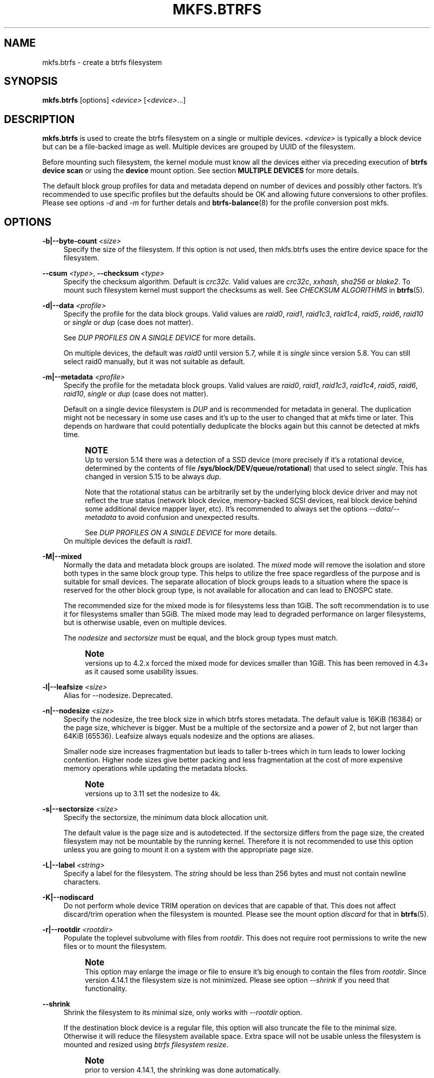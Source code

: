 '\" t
.\"     Title: mkfs.btrfs
.\"    Author: [FIXME: author] [see http://www.docbook.org/tdg5/en/html/author]
.\" Generator: DocBook XSL Stylesheets vsnapshot <http://docbook.sf.net/>
.\"      Date: 02/04/2022
.\"    Manual: Btrfs Manual
.\"    Source: Btrfs v5.16.1
.\"  Language: English
.\"
.TH "MKFS\&.BTRFS" "8" "02/04/2022" "Btrfs v5\&.16\&.1" "Btrfs Manual"
.\" -----------------------------------------------------------------
.\" * Define some portability stuff
.\" -----------------------------------------------------------------
.\" ~~~~~~~~~~~~~~~~~~~~~~~~~~~~~~~~~~~~~~~~~~~~~~~~~~~~~~~~~~~~~~~~~
.\" http://bugs.debian.org/507673
.\" http://lists.gnu.org/archive/html/groff/2009-02/msg00013.html
.\" ~~~~~~~~~~~~~~~~~~~~~~~~~~~~~~~~~~~~~~~~~~~~~~~~~~~~~~~~~~~~~~~~~
.ie \n(.g .ds Aq \(aq
.el       .ds Aq '
.\" -----------------------------------------------------------------
.\" * set default formatting
.\" -----------------------------------------------------------------
.\" disable hyphenation
.nh
.\" disable justification (adjust text to left margin only)
.ad l
.\" -----------------------------------------------------------------
.\" * MAIN CONTENT STARTS HERE *
.\" -----------------------------------------------------------------
.SH "NAME"
mkfs.btrfs \- create a btrfs filesystem
.SH "SYNOPSIS"
.sp
\fBmkfs\&.btrfs\fR [options] \fI<device>\fR [\fI<device>\fR\&...]
.SH "DESCRIPTION"
.sp
\fBmkfs\&.btrfs\fR is used to create the btrfs filesystem on a single or multiple devices\&. \fI<device>\fR is typically a block device but can be a file\-backed image as well\&. Multiple devices are grouped by UUID of the filesystem\&.
.sp
Before mounting such filesystem, the kernel module must know all the devices either via preceding execution of \fBbtrfs device scan\fR or using the \fBdevice\fR mount option\&. See section \fBMULTIPLE DEVICES\fR for more details\&.
.sp
The default block group profiles for data and metadata depend on number of devices and possibly other factors\&. It\(cqs recommended to use specific profiles but the defaults should be OK and allowing future conversions to other profiles\&. Please see options \fI\-d\fR and \fI\-m\fR for further detals and \fBbtrfs\-balance\fR(8) for the profile conversion post mkfs\&.
.SH "OPTIONS"
.PP
\fB\-b|\-\-byte\-count \fR\fB\fI<size>\fR\fR
.RS 4
Specify the size of the filesystem\&. If this option is not used, then mkfs\&.btrfs uses the entire device space for the filesystem\&.
.RE
.PP
\fB\-\-csum \fR\fB\fI<type>\fR\fR, \fB\-\-checksum \fR\fB\fI<type>\fR\fR
.RS 4
Specify the checksum algorithm\&. Default is
\fIcrc32c\fR\&. Valid values are
\fIcrc32c\fR,
\fIxxhash\fR,
\fIsha256\fR
or
\fIblake2\fR\&. To mount such filesystem kernel must support the checksums as well\&. See
\fICHECKSUM ALGORITHMS\fR
in
\fBbtrfs\fR(5)\&.
.RE
.PP
\fB\-d|\-\-data \fR\fB\fI<profile>\fR\fR
.RS 4
Specify the profile for the data block groups\&. Valid values are
\fIraid0\fR,
\fIraid1\fR,
\fIraid1c3\fR,
\fIraid1c4\fR,
\fIraid5\fR,
\fIraid6\fR,
\fIraid10\fR
or
\fIsingle\fR
or
\fIdup\fR
(case does not matter)\&.
.sp
See
\fIDUP PROFILES ON A SINGLE DEVICE\fR
for more details\&.
.sp
On multiple devices, the default was
\fIraid0\fR
until version 5\&.7, while it is
\fIsingle\fR
since version 5\&.8\&. You can still select raid0 manually, but it was not suitable as default\&.
.RE
.PP
\fB\-m|\-\-metadata \fR\fB\fI<profile>\fR\fR
.RS 4
Specify the profile for the metadata block groups\&. Valid values are
\fIraid0\fR,
\fIraid1\fR,
\fIraid1c3\fR,
\fIraid1c4\fR,
\fIraid5\fR,
\fIraid6\fR,
\fIraid10\fR,
\fIsingle\fR
or
\fIdup\fR
(case does not matter)\&.
.sp
Default on a single device filesystem is
\fIDUP\fR
and is recommended for metadata in general\&. The duplication might not be necessary in some use cases and it\(cqs up to the user to changed that at mkfs time or later\&. This depends on hardware that could potentially deduplicate the blocks again but this cannot be detected at mkfs time\&.
.if n \{\
.sp
.\}
.RS 4
.it 1 an-trap
.nr an-no-space-flag 1
.nr an-break-flag 1
.br
.ps +1
\fBNOTE\fR
.ps -1
.br
Up to version 5\&.14 there was a detection of a SSD device (more precisely if it\(cqs a rotational device, determined by the contents of file
\fB/sys/block/DEV/queue/rotational\fR) that used to select
\fIsingle\fR\&. This has changed in version 5\&.15 to be always
\fIdup\fR\&.
.sp
Note that the rotational status can be arbitrarily set by the underlying block device driver and may not reflect the true status (network block device, memory\-backed SCSI devices, real block device behind some additional device mapper layer, etc)\&. It\(cqs recommended to always set the options
\fI\-\-data/\-\-metadata\fR
to avoid confusion and unexpected results\&.
.sp
See
\fIDUP PROFILES ON A SINGLE DEVICE\fR
for more details\&.
.sp .5v
.RE
On multiple devices the default is
\fIraid1\fR\&.
.RE
.PP
\fB\-M|\-\-mixed\fR
.RS 4
Normally the data and metadata block groups are isolated\&. The
\fImixed\fR
mode will remove the isolation and store both types in the same block group type\&. This helps to utilize the free space regardless of the purpose and is suitable for small devices\&. The separate allocation of block groups leads to a situation where the space is reserved for the other block group type, is not available for allocation and can lead to ENOSPC state\&.
.sp
The recommended size for the mixed mode is for filesystems less than 1GiB\&. The soft recommendation is to use it for filesystems smaller than 5GiB\&. The mixed mode may lead to degraded performance on larger filesystems, but is otherwise usable, even on multiple devices\&.
.sp
The
\fInodesize\fR
and
\fIsectorsize\fR
must be equal, and the block group types must match\&.
.if n \{\
.sp
.\}
.RS 4
.it 1 an-trap
.nr an-no-space-flag 1
.nr an-break-flag 1
.br
.ps +1
\fBNote\fR
.ps -1
.br
versions up to 4\&.2\&.x forced the mixed mode for devices smaller than 1GiB\&. This has been removed in 4\&.3+ as it caused some usability issues\&.
.sp .5v
.RE
.RE
.PP
\fB\-l|\-\-leafsize \fR\fB\fI<size>\fR\fR
.RS 4
Alias for \-\-nodesize\&. Deprecated\&.
.RE
.PP
\fB\-n|\-\-nodesize \fR\fB\fI<size>\fR\fR
.RS 4
Specify the nodesize, the tree block size in which btrfs stores metadata\&. The default value is 16KiB (16384) or the page size, whichever is bigger\&. Must be a multiple of the sectorsize and a power of 2, but not larger than 64KiB (65536)\&. Leafsize always equals nodesize and the options are aliases\&.
.sp
Smaller node size increases fragmentation but leads to taller b\-trees which in turn leads to lower locking contention\&. Higher node sizes give better packing and less fragmentation at the cost of more expensive memory operations while updating the metadata blocks\&.
.if n \{\
.sp
.\}
.RS 4
.it 1 an-trap
.nr an-no-space-flag 1
.nr an-break-flag 1
.br
.ps +1
\fBNote\fR
.ps -1
.br
versions up to 3\&.11 set the nodesize to 4k\&.
.sp .5v
.RE
.RE
.PP
\fB\-s|\-\-sectorsize \fR\fB\fI<size>\fR\fR
.RS 4
Specify the sectorsize, the minimum data block allocation unit\&.
.sp
The default value is the page size and is autodetected\&. If the sectorsize differs from the page size, the created filesystem may not be mountable by the running kernel\&. Therefore it is not recommended to use this option unless you are going to mount it on a system with the appropriate page size\&.
.RE
.PP
\fB\-L|\-\-label \fR\fB\fI<string>\fR\fR
.RS 4
Specify a label for the filesystem\&. The
\fIstring\fR
should be less than 256 bytes and must not contain newline characters\&.
.RE
.PP
\fB\-K|\-\-nodiscard\fR
.RS 4
Do not perform whole device TRIM operation on devices that are capable of that\&. This does not affect discard/trim operation when the filesystem is mounted\&. Please see the mount option
\fIdiscard\fR
for that in
\fBbtrfs\fR(5)\&.
.RE
.PP
\fB\-r|\-\-rootdir \fR\fB\fI<rootdir>\fR\fR
.RS 4
Populate the toplevel subvolume with files from
\fIrootdir\fR\&. This does not require root permissions to write the new files or to mount the filesystem\&.
.if n \{\
.sp
.\}
.RS 4
.it 1 an-trap
.nr an-no-space-flag 1
.nr an-break-flag 1
.br
.ps +1
\fBNote\fR
.ps -1
.br
This option may enlarge the image or file to ensure it\(cqs big enough to contain the files from
\fIrootdir\fR\&. Since version 4\&.14\&.1 the filesystem size is not minimized\&. Please see option
\fI\-\-shrink\fR
if you need that functionality\&.
.sp .5v
.RE
.RE
.PP
\fB\-\-shrink\fR
.RS 4
Shrink the filesystem to its minimal size, only works with
\fI\-\-rootdir\fR
option\&.
.sp
If the destination block device is a regular file, this option will also truncate the file to the minimal size\&. Otherwise it will reduce the filesystem available space\&. Extra space will not be usable unless the filesystem is mounted and resized using
\fIbtrfs filesystem resize\fR\&.
.if n \{\
.sp
.\}
.RS 4
.it 1 an-trap
.nr an-no-space-flag 1
.nr an-break-flag 1
.br
.ps +1
\fBNote\fR
.ps -1
.br
prior to version 4\&.14\&.1, the shrinking was done automatically\&.
.sp .5v
.RE
.RE
.PP
\fB\-O|\-\-features \fR\fB\fI<feature1>\fR\fR\fB[,\fR\fB\fI<feature2>\fR\fR\fB\&...]\fR
.RS 4
A list of filesystem features turned on at mkfs time\&. Not all features are supported by old kernels\&. To disable a feature, prefix it with
\fI^\fR\&.
.sp
See section
\fBFILESYSTEM FEATURES\fR
for more details\&. To see all available features that mkfs\&.btrfs supports run:
.sp
\fBmkfs\&.btrfs \-O list\-all\fR
.RE
.PP
\fB\-R|\-\-runtime\-features \fR\fB\fI<feature1>\fR\fR\fB[,\fR\fB\fI<feature2>\fR\fR\fB\&...]\fR
.RS 4
A list of features that be can enabled at mkfs time, otherwise would have to be turned on a mounted filesystem\&. Although no runtime feature is enabled by default, to disable a feature, prefix it with
\fI^\fR\&.
.sp
See section
\fBRUNTIME FEATURES\fR
for more details\&. To see all available runtime features that mkfs\&.btrfs supports run:
.sp
\fBmkfs\&.btrfs \-R list\-all\fR
.RE
.PP
\fB\-f|\-\-force\fR
.RS 4
Forcibly overwrite the block devices when an existing filesystem is detected\&. By default, mkfs\&.btrfs will utilize
\fIlibblkid\fR
to check for any known filesystem on the devices\&. Alternatively you can use the
\fBwipefs\fR
utility to clear the devices\&.
.RE
.PP
\fB\-q|\-\-quiet\fR
.RS 4
Print only error or warning messages\&. Options \-\-features or \-\-help are unaffected\&. Resets any previous effects of
\fI\-\-verbose\fR\&.
.RE
.PP
\fB\-U|\-\-uuid \fR\fB\fI<UUID>\fR\fR
.RS 4
Create the filesystem with the given
\fIUUID\fR\&. The UUID must not exist on any filesystem currently present\&.
.RE
.PP
\fB\-v|\-\-verbose\fR
.RS 4
Increase verbosity level, default is 1\&.
.RE
.PP
\fB\-V|\-\-version\fR
.RS 4
Print the
\fBmkfs\&.btrfs\fR
version and exit\&.
.RE
.PP
\fB\-\-help\fR
.RS 4
Print help\&.
.RE
.SH "SIZE UNITS"
.sp
The default unit is \fIbyte\fR\&. All size parameters accept suffixes in the 1024 base\&. The recognized suffixes are: \fIk\fR, \fIm\fR, \fIg\fR, \fIt\fR, \fIp\fR, \fIe\fR, both uppercase and lowercase\&.
.SH "MULTIPLE DEVICES"
.sp
Before mounting a multiple device filesystem, the kernel module must know the association of the block devices that are attached to the filesystem UUID\&.
.sp
There is typically no action needed from the user\&. On a system that utilizes a udev\-like daemon, any new block device is automatically registered\&. The rules call \fBbtrfs device scan\fR\&.
.sp
The same command can be used to trigger the device scanning if the btrfs kernel module is reloaded (naturally all previous information about the device registration is lost)\&.
.sp
Another possibility is to use the mount options \fBdevice\fR to specify the list of devices to scan at the time of mount\&.
.sp
.if n \{\
.RS 4
.\}
.nf
# mount \-o device=/dev/sdb,device=/dev/sdc /dev/sda /mnt
.fi
.if n \{\
.RE
.\}
.sp
.if n \{\
.sp
.\}
.RS 4
.it 1 an-trap
.nr an-no-space-flag 1
.nr an-break-flag 1
.br
.ps +1
\fBNote\fR
.ps -1
.br
.sp
that this means only scanning, if the devices do not exist in the system, mount will fail anyway\&. This can happen on systems without initramfs/initrd and root partition created with RAID1/10/5/6 profiles\&. The mount action can happen before all block devices are discovered\&. The waiting is usually done on the initramfs/initrd systems\&.
.sp .5v
.RE
.sp
RAID5/6 has known problems and should not be used in production\&.
.SH "FILESYSTEM FEATURES"
.sp
Features that can be enabled during creation time\&. See also \fBbtrfs\fR(5) section \fIFILESYSTEM FEATURES\fR\&.
.PP
\fBmixed\-bg\fR
.RS 4
(kernel support since 2\&.6\&.37)
.sp
mixed data and metadata block groups, also set by option
\fI\-\-mixed\fR
.RE
.PP
\fBextref\fR
.RS 4
(default since btrfs\-progs 3\&.12, kernel support since 3\&.7)
.sp
increased hardlink limit per file in a directory to 65536, older kernels supported a varying number of hardlinks depending on the sum of all file name sizes that can be stored into one metadata block
.RE
.PP
\fBraid56\fR
.RS 4
(kernel support since 3\&.9)
.sp
extended format for RAID5/6, also enabled if raid5 or raid6 block groups are selected
.RE
.PP
\fBskinny\-metadata\fR
.RS 4
(default since btrfs\-progs 3\&.18, kernel support since 3\&.10)
.sp
reduced\-size metadata for extent references, saves a few percent of metadata
.RE
.PP
\fBno\-holes\fR
.RS 4
(default since btrfs\-progs 5\&.15, kernel support since 3\&.14)
.sp
improved representation of file extents where holes are not explicitly stored as an extent, saves a few percent of metadata if sparse files are used
.RE
.PP
\fBzoned\fR
.RS 4
(kernel support since 5\&.12)
.sp
zoned mode, data allocation and write friendly to zoned/SMR/ZBC/ZNS devices, see
\fIZONED MODE\fR
in
\fBbtrfs\fR(5), the mode is automatically selected when a zoned device is detected
.RE
.SH "RUNTIME FEATURES"
.sp
Features that are typically enabled on a mounted filesystem, eg\&. by a mount option or by an ioctl\&. Some of them can be enabled early, at mkfs time\&. This applies to features that need to be enabled once and then the status is permanent, this does not replace mount options\&.
.PP
\fBquota\fR
.RS 4
(kernel support since 3\&.4)
.sp
Enable quota support (qgroups)\&. The qgroup accounting will be consistent, can be used together with
\fI\-\-rootdir\fR\&. See also
\fBbtrfs\-quota\fR(8)\&.
.RE
.PP
\fBfree\-space\-tree\fR
.RS 4
(default since btrfs\-progs 5\&.15, kernel support since 4\&.5)
.sp
Enable the free space tree (mount option space_cache=v2) for persisting the free space cache\&.
.RE
.SH "BLOCK GROUPS, CHUNKS, RAID"
.sp
The highlevel organizational units of a filesystem are block groups of three types: data, metadata and system\&.
.PP
\fBDATA\fR
.RS 4
store data blocks and nothing else
.RE
.PP
\fBMETADATA\fR
.RS 4
store internal metadata in b\-trees, can store file data if they fit into the inline limit
.RE
.PP
\fBSYSTEM\fR
.RS 4
store structures that describe the mapping between the physical devices and the linear logical space representing the filesystem
.RE
.sp
Other terms commonly used:
.PP
\fBblock group\fR, \fBchunk\fR
.RS 4
a logical range of space of a given profile, stores data, metadata or both; sometimes the terms are used interchangeably
.sp
A typical size of metadata block group is 256MiB (filesystem smaller than 50GiB) and 1GiB (larger than 50GiB), for data it\(cqs 1GiB\&. The system block group size is a few megabytes\&.
.RE
.PP
\fBRAID\fR
.RS 4
a block group profile type that utilizes RAID\-like features on multiple devices: striping, mirroring, parity
.RE
.PP
\fBprofile\fR
.RS 4
when used in connection with block groups refers to the allocation strategy and constraints, see the section
\fIPROFILES\fR
for more details
.RE
.SH "PROFILES"
.sp
There are the following block group types available:
.TS
allbox tab(:);
ct c s s ct ct
^ c c ct ^ ^
lt ct ct ct rt ct
lt ct ct ct rt ct
lt ct ct ct rt ct
lt ct ct ct rt ct
lt ct ct ct rt ct
lt ct ct ct rt ct
lt ct ct ct rt ct
lt ct ct ct rt ct
lt ct ct ct rt ct.
T{
.sp
\fBProfile\fR
T}:T{
.sp
\fBRedundancy\fR
T}:T{
.sp
\fBSpace utilization\fR
T}:T{
.sp
\fBMin/max devices\fR
T}
:T{
.sp
\fBCopies\fR
T}:T{
.sp
\fBParity\fR
T}:T{
.sp
\fBStriping\fR
T}::
T{
.sp
single
T}:T{
.sp
1
T}:T{
.sp
T}:T{
.sp
T}:T{
.sp
100%
T}:T{
.sp
1/any
T}
T{
.sp
DUP
T}:T{
.sp
2 / 1 device
T}:T{
.sp
T}:T{
.sp
T}:T{
.sp
50%
T}:T{
.sp
1/any ^(see note 1)
T}
T{
.sp
RAID0
T}:T{
.sp
T}:T{
.sp
T}:T{
.sp
1 to N
T}:T{
.sp
100%
T}:T{
.sp
1/any ^(see note 5)
T}
T{
.sp
RAID1
T}:T{
.sp
2
T}:T{
.sp
T}:T{
.sp
T}:T{
.sp
50%
T}:T{
.sp
2/any
T}
T{
.sp
RAID1C3
T}:T{
.sp
3
T}:T{
.sp
T}:T{
.sp
T}:T{
.sp
33%
T}:T{
.sp
3/any
T}
T{
.sp
RAID1C4
T}:T{
.sp
4
T}:T{
.sp
T}:T{
.sp
T}:T{
.sp
25%
T}:T{
.sp
4/any
T}
T{
.sp
RAID10
T}:T{
.sp
2
T}:T{
.sp
T}:T{
.sp
1 to N
T}:T{
.sp
50%
T}:T{
.sp
2/any ^(see note 5)
T}
T{
.sp
RAID5
T}:T{
.sp
1
T}:T{
.sp
1
T}:T{
.sp
2 to N\-1
T}:T{
.sp
(N\-1)/N
T}:T{
.sp
2/any ^(see note 2)
T}
T{
.sp
RAID6
T}:T{
.sp
1
T}:T{
.sp
2
T}:T{
.sp
3 to N\-2
T}:T{
.sp
(N\-2)/N
T}:T{
.sp
3/any ^(see note 3)
T}
.TE
.sp 1
.if n \{\
.sp
.\}
.RS 4
.it 1 an-trap
.nr an-no-space-flag 1
.nr an-break-flag 1
.br
.ps +1
\fBWarning\fR
.ps -1
.br
.sp
It\(cqs not recommended to create filesystems with RAID0/1/10/5/6 profiles on partitions from the same device\&. Neither redundancy nor performance will be improved\&.
.sp .5v
.RE
.sp
\fINote 1:\fR DUP may exist on more than 1 device if it starts on a single device and another one is added\&. Since version 4\&.5\&.1, \fBmkfs\&.btrfs\fR will let you create DUP on multiple devices without restrictions\&.
.sp
\fINote 2:\fR It\(cqs not recommended to use 2 devices with RAID5\&. In that case, parity stripe will contain the same data as the data stripe, making RAID5 degraded to RAID1 with more overhead\&.
.sp
\fINote 3:\fR It\(cqs also not recommended to use 3 devices with RAID6, unless you want to get effectively 3 copies in a RAID1\-like manner (but not exactly that)\&.
.sp
\fINote 4:\fR Since kernel 5\&.5 it\(cqs possible to use RAID1C3 as replacement for RAID6, higher space cost but reliable\&.
.sp
\fINote 5:\fR Since kernel 5\&.15 it\(cqs possible to use (mount, convert profiles) RAID0 on one device and RAID10 on two devices\&.
.SS "PROFILE LAYOUT"
.sp
For the following examples, assume devices numbered by 1, 2, 3 and 4, data or metadata blocks A, B, C, D, with possible stripes eg\&. A1, A2 that would be logically A, etc\&. For parity profiles PA and QA are parity and syndrom, associated with the given stripe\&. The simple layouts single or DUP are left out\&. Actual physical block placement on devices depends on current state of the free/allocated space and may appear random\&. All devices are assumed to be present at the time of the blocks would have been written\&.
.sp
RAID1
.TS
allbox tab(:);
ctB ctB ctB ctB.
T{
device 1
T}:T{
device 2
T}:T{
device 3
T}:T{
device 4
T}
.T&
ct ct ct ct
ct ct ct ct
ct ct ct ct
ct ct ct ct.
T{
.sp
A
T}:T{
.sp
D
T}:T{
.sp
T}:T{
.sp
T}
T{
.sp
B
T}:T{
.sp
T}:T{
.sp
T}:T{
.sp
C
T}
T{
.sp
C
T}:T{
.sp
T}:T{
.sp
T}:T{
.sp
T}
T{
.sp
D
T}:T{
.sp
A
T}:T{
.sp
B
T}:T{
.sp
T}
.TE
.sp 1
.sp
RAID1C3
.TS
allbox tab(:);
ctB ctB ctB ctB.
T{
device 1
T}:T{
device 2
T}:T{
device 3
T}:T{
device 4
T}
.T&
ct ct ct ct
ct ct ct ct
ct ct ct ct
ct ct ct ct.
T{
.sp
A
T}:T{
.sp
A
T}:T{
.sp
D
T}:T{
.sp
T}
T{
.sp
B
T}:T{
.sp
T}:T{
.sp
B
T}:T{
.sp
T}
T{
.sp
C
T}:T{
.sp
T}:T{
.sp
A
T}:T{
.sp
C
T}
T{
.sp
D
T}:T{
.sp
D
T}:T{
.sp
C
T}:T{
.sp
B
T}
.TE
.sp 1
.sp
RAID0
.TS
allbox tab(:);
ctB ctB ctB ctB.
T{
device 1
T}:T{
device 2
T}:T{
device 3
T}:T{
device 4
T}
.T&
ct ct ct ct
ct ct ct ct
ct ct ct ct
ct ct ct ct.
T{
.sp
A2
T}:T{
.sp
C3
T}:T{
.sp
A3
T}:T{
.sp
C2
T}
T{
.sp
B1
T}:T{
.sp
A1
T}:T{
.sp
D2
T}:T{
.sp
B3
T}
T{
.sp
C1
T}:T{
.sp
D3
T}:T{
.sp
B4
T}:T{
.sp
D1
T}
T{
.sp
D4
T}:T{
.sp
B2
T}:T{
.sp
C4
T}:T{
.sp
A4
T}
.TE
.sp 1
.sp
RAID5
.TS
allbox tab(:);
ctB ctB ctB ctB.
T{
device 1
T}:T{
device 2
T}:T{
device 3
T}:T{
device 4
T}
.T&
ct ct ct ct
ct ct ct ct
ct ct ct ct
ct ct ct ct.
T{
.sp
A2
T}:T{
.sp
C3
T}:T{
.sp
A3
T}:T{
.sp
C2
T}
T{
.sp
B1
T}:T{
.sp
A1
T}:T{
.sp
D2
T}:T{
.sp
B3
T}
T{
.sp
C1
T}:T{
.sp
D3
T}:T{
.sp
PB
T}:T{
.sp
D1
T}
T{
.sp
PD
T}:T{
.sp
B2
T}:T{
.sp
PC
T}:T{
.sp
PA
T}
.TE
.sp 1
.sp
RAID6
.TS
allbox tab(:);
ctB ctB ctB ctB.
T{
device 1
T}:T{
device 2
T}:T{
device 3
T}:T{
device 4
T}
.T&
ct ct ct ct
ct ct ct ct
ct ct ct ct
ct ct ct ct.
T{
.sp
A2
T}:T{
.sp
QC
T}:T{
.sp
QA
T}:T{
.sp
C2
T}
T{
.sp
B1
T}:T{
.sp
A1
T}:T{
.sp
D2
T}:T{
.sp
QB
T}
T{
.sp
C1
T}:T{
.sp
QD
T}:T{
.sp
PB
T}:T{
.sp
D1
T}
T{
.sp
PD
T}:T{
.sp
B2
T}:T{
.sp
PC
T}:T{
.sp
PA
T}
.TE
.sp 1
.SH "DUP PROFILES ON A SINGLE DEVICE"
.sp
The mkfs utility will let the user create a filesystem with profiles that write the logical blocks to 2 physical locations\&. Whether there are really 2 physical copies highly depends on the underlying device type\&.
.sp
For example, a SSD drive can remap the blocks internally to a single copy\(emthus deduplicating them\&. This negates the purpose of increased redundancy and just wastes filesystem space without providing the expected level of redundancy\&.
.sp
The duplicated data/metadata may still be useful to statistically improve the chances on a device that might perform some internal optimizations\&. The actual details are not usually disclosed by vendors\&. For example we could expect that not all blocks get deduplicated\&. This will provide a non\-zero probability of recovery compared to a zero chance if the single profile is used\&. The user should make the tradeoff decision\&. The deduplication in SSDs is thought to be widely available so the reason behind the mkfs default is to not give a false sense of redundancy\&.
.sp
As another example, the widely used USB flash or SD cards use a translation layer between the logical and physical view of the device\&. The data lifetime may be affected by frequent plugging\&. The memory cells could get damaged, hopefully not destroying both copies of particular data in case of DUP\&.
.sp
The wear levelling techniques can also lead to reduced redundancy, even if the device does not do any deduplication\&. The controllers may put data written in a short timespan into the same physical storage unit (cell, block etc)\&. In case this unit dies, both copies are lost\&. BTRFS does not add any artificial delay between metadata writes\&.
.sp
The traditional rotational hard drives usually fail at the sector level\&.
.sp
In any case, a device that starts to misbehave and repairs from the DUP copy should be replaced! \fBDUP is not backup\fR\&.
.SH "KNOWN ISSUES"
.sp
\fBSMALL FILESYSTEMS AND LARGE NODESIZE\fR
.sp
The combination of small filesystem size and large nodesize is not recommended in general and can lead to various ENOSPC\-related issues during mount time or runtime\&.
.sp
Since mixed block group creation is optional, we allow small filesystem instances with differing values for \fIsectorsize\fR and \fInodesize\fR to be created and could end up in the following situation:
.sp
.if n \{\
.RS 4
.\}
.nf
# mkfs\&.btrfs \-f \-n 65536 /dev/loop0
btrfs\-progs v3\&.19\-rc2\-405\-g976307c
See http://btrfs\&.wiki\&.kernel\&.org for more information\&.
.fi
.if n \{\
.RE
.\}
.sp
.if n \{\
.RS 4
.\}
.nf
Performing full device TRIM (512\&.00MiB) \&.\&.\&.
Label:              (null)
UUID:               49fab72e\-0c8b\-466b\-a3ca\-d1bfe56475f0
Node size:          65536
Sector size:        4096
Filesystem size:    512\&.00MiB
Block group profiles:
  Data:             single            8\&.00MiB
  Metadata:         DUP              40\&.00MiB
  System:           DUP              12\&.00MiB
SSD detected:       no
Incompat features:  extref, skinny\-metadata
Number of devices:  1
Devices:
  ID        SIZE  PATH
   1   512\&.00MiB  /dev/loop0
.fi
.if n \{\
.RE
.\}
.sp
.if n \{\
.RS 4
.\}
.nf
# mount /dev/loop0 /mnt/
mount: mount /dev/loop0 on /mnt failed: No space left on device
.fi
.if n \{\
.RE
.\}
.sp
The ENOSPC occurs during the creation of the UUID tree\&. This is caused by large metadata blocks and space reservation strategy that allocates more than can fit into the filesystem\&.
.SH "AVAILABILITY"
.sp
\fBmkfs\&.btrfs\fR is part of btrfs\-progs\&. Please refer to the btrfs wiki \m[blue]\fBhttp://btrfs\&.wiki\&.kernel\&.org\fR\m[] for further details\&.
.SH "SEE ALSO"
.sp
\fBbtrfs\fR(5), \fBbtrfs\fR(8), \fBbtrfs\-balance\fR(8), \fBwipefs\fR(8)
